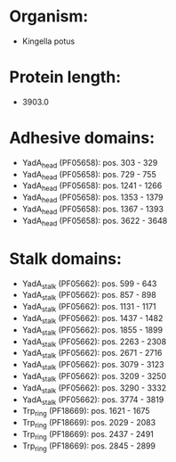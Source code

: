 * Organism:
- Kingella potus
* Protein length:
- 3903.0
* Adhesive domains:
- YadA_head (PF05658): pos. 303 - 329
- YadA_head (PF05658): pos. 729 - 755
- YadA_head (PF05658): pos. 1241 - 1266
- YadA_head (PF05658): pos. 1353 - 1379
- YadA_head (PF05658): pos. 1367 - 1393
- YadA_head (PF05658): pos. 3622 - 3648
* Stalk domains:
- YadA_stalk (PF05662): pos. 599 - 643
- YadA_stalk (PF05662): pos. 857 - 898
- YadA_stalk (PF05662): pos. 1131 - 1171
- YadA_stalk (PF05662): pos. 1437 - 1482
- YadA_stalk (PF05662): pos. 1855 - 1899
- YadA_stalk (PF05662): pos. 2263 - 2308
- YadA_stalk (PF05662): pos. 2671 - 2716
- YadA_stalk (PF05662): pos. 3079 - 3123
- YadA_stalk (PF05662): pos. 3209 - 3250
- YadA_stalk (PF05662): pos. 3290 - 3332
- YadA_stalk (PF05662): pos. 3774 - 3819
- Trp_ring (PF18669): pos. 1621 - 1675
- Trp_ring (PF18669): pos. 2029 - 2083
- Trp_ring (PF18669): pos. 2437 - 2491
- Trp_ring (PF18669): pos. 2845 - 2899

